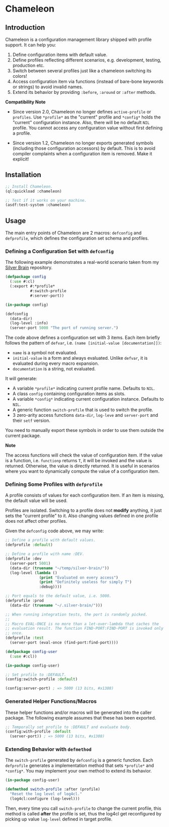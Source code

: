 * Chameleon

** Introduction

Chameleon is a configuration management library shipped with profile support. It can help you:

1. Define configuration items with default value.
2. Define profiles reflecting different scenarios, e.g. development, testing, production etc.
3. Switch between several profiles just like a chameleon switching its colors!
4. Access configuration item via functions (instead of bare-bone keywords or strings) to avoid invalid names.
5. Extend its behavior by providing ~:before~, ~:around~ or ~:after~ methods.

*Compatibility Note*

- Since version 2.0, Chameleon no longer defines ~active-profile~ or ~profiles~. Use ~*profile*~ as the "current" profile and ~*config*~ holds the "current" configuration instance. Also, there will be no default ~NIL~ profile. You cannot access any configuration value without first defining a profile.

- Since version 1.2, Chameleon no longer exports generated symbols (including those configuration accessors) by default. This is to avoid compiler complaints when a configuration item is removed. Make it explicit!

** Installation

#+BEGIN_SRC lisp
  ;; Install Chameleon.
  (ql:quickload :chameleon)
  
  ;; Test if it works on your machine.
  (asdf:test-system :chameleon)
#+END_SRC

** Usage

The main entry points of Chameleon are 2 macros: ~defconfig~ and ~defprofile~, which defines the configuration set schema and profiles.

*** Defining a Configuration Set with ~defconfig~

The following example demonstrates a real-world scenario taken from my [[https://github.com/sheepduke/silver-brain][Silver Brain]] repository.

#+BEGIN_SRC lisp
  (defpackage config
    (:use #:cl)
    (:export #:*profile*
             #:switch-profile
             #:server-port))
  
  (in-package config)
  
  (defconfig
    (data-dir)
    (log-level :info)
    (server-port 5000 "The port of running server.")
  #+END_SRC

The code above defines a configuration set with 3 items. Each item briefly follows the pattern of ~defvar~, i.e. ~(name [initial-value [documentation]])~:

- ~name~ is a symbol not evaluated.
- ~initial-value~ is a form and always evaluated. Unlike ~defvar~, it is evaluated during every macro expansion.
- ~documentation~ is a string, not evaluated.

It will generate:

- A variable ~*profile*~ indicating current profile name. Defaults to ~NIL~.
- A class ~config~ containing configuration items as slots.
- A variable ~*config*~ indicating current configuration instance. Defaults to ~NIL~.
- A generic function ~switch-profile~ that is used to switch the profile.
- 3 zero-arity access functions ~data-dir~, ~log-leve~ and ~server-port~ and their ~setf~ version.

You need to manually export these symbols in order to use them outside the current package.

**Note**

The access functions will check the value of configuration item. If the value is a function, i.e. ~functionp~ returns ~T~, it will be invoked and the value is returned. Otherwise, the value is directly returned. It is useful in scenarios where you want to dynamically compute the value of a configuration item.

*** Defining Some Profiles with ~defprofile~

A profile consists of values for each configuration item. If an item is missing, the default value will be used.

Profiles are isolated. Switching to a profile does not *modify* anything, it just sets the "current profile" to it. Also changing values defined in one profile does not affect other profiles.

Given the ~defconfig~ code above, we may write:

#+BEGIN_SRC lisp
  ;; Define a profile with default values.
  (defprofile :default)
  
  ;; Define a profile with name :DEV.
  (defprofile :dev
    (server-port 5001)
    (data-dir (truename "~/temp/silver-brain/"))
    (log-level (lambda ()
                 (print "Evaluated on every access")
                 (print "Definitely useless for simply T")
                 :debug))))
  
  ;; Port equals to the default value, i.e. 5000.
  (defprofile :prod
    (data-dir (truename "~/.silver-brain/")))
  
  ;; When running integration tests, the port is randomly picked.
  ;; 
  ;; Macro EVAL-ONCE is no more than a let-over-lambda that caches the
  ;; evaluation result. The function FIND-PORT:FIND-PORT is invoked only
  ;; once.
  (defprofile :test
    (server-port (eval-once (find-port:find-port))))
#+END_SRC

#+BEGIN_SRC lisp
  (defpackage config-user
    (:use #:cl))
  
  (in-package config-user)
  
  ;; Set profile to :DEFAULT.
  (config:switch-profile :default)
  
  (config:server-port) ; => 5000 (13 bits, #x1388)
  #+END_SRC

*** Generated Helper Functions/Macros

These helper functions and/or macros will be generated into the caller package. The following example assumes that these has been exported.

#+BEGIN_SRC lisp
  ;; Temporally set profile to :DEFAULT and evaluate body.
  (config:with-profile :default
    (server-port)) ; => 5000 (13 bits, #x1388)
#+END_SRC

*** Extending Behavior with ~defmethod~

The ~switch-profile~ generated by ~defconfig~ is a generic function. Each ~defprofile~ generates a implementation method that sets ~*profile*~ and ~*config*~. You may implement your own method to extend its behavior.

#+BEGIN_SRC lisp
  (in-package config-user)
  
  (defmethod switch-profile :after (profile)
    "Reset the log level of log4cl."
    (log4cl:configure (log-level)))
#+END_SRC

Then, every time you call ~switch-profile~ to change the current profile, this method is called *after* the profile is set, thus the log4cl get reconfigured by picking up value ~log-level~ defined in target profile.

